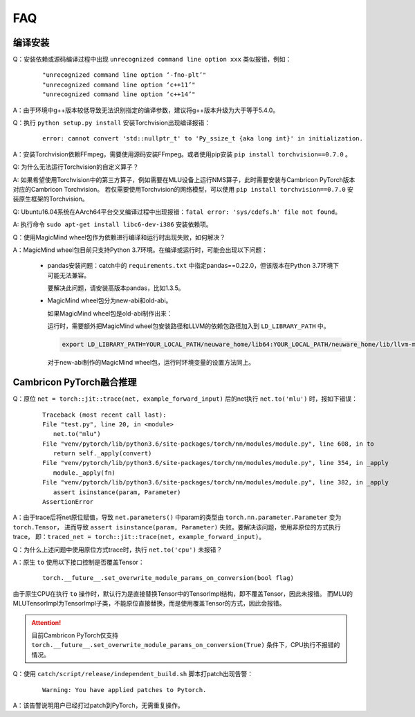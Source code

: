 FAQ
==========================

编译安装
----------------------------

Q：安装依赖或源码编译过程中出现 ``unrecognized command line option xxx`` 类似报错，例如：

   ::
   
     "unrecognized command line option ‘-fno-plt’"
     "unrecognized command line option ‘c++11’"
     "unrecognized command line option ‘c++14’"

A：由于环境中g++版本较低导致无法识别指定的编译参数，建议将g++版本升级为大于等于5.4.0。

Q：执行 ``python setup.py install`` 安装Torchvision出现编译报错：

   ::
   
      error: cannot convert 'std::nullptr_t' to 'Py_ssize_t {aka long int}' in initialization.

A：安装Torchvision依赖FFmpeg，需要使用源码安装FFmpeg。或者使用pip安装 ``pip install torchvision==0.7.0`` 。

Q: 为什么无法运行Torchvision的自定义算子？

A: 如果希望使用Torchvision中的第三方算子，例如需要在MLU设备上运行NMS算子，此时需要安装与Cambricon PyTorch版本对应的Cambricon Torchvision。
若仅需要使用Torchvision的网络模型，可以使用 ``pip install torchvision==0.7.0`` 安装原生框架的Torchvision。

Q: Ubuntu16.04系统在AArch64平台交叉编译过程中出现报错：``fatal error: 'sys/cdefs.h' file not found``。

A: 执行命令 ``sudo apt-get install libc6-dev-i386`` 安装依赖项。

Q：使用MagicMind wheel包作为依赖进行编译和运行时出现失败，如何解决？

A：MagicMind wheel包目前只支持Python 3.7环境。在编译或运行时，可能会出现以下问题：

   - pandas安装问题：catch中的 ``requirements.txt`` 中指定pandas==0.22.0，但该版本在Python 3.7环境下可能无法兼容。
   
     要解决此问题，请安装高版本pandas，比如1.3.5。
   
   - MagicMind wheel包分为new-abi和old-abi。
   
     如果MagicMind wheel包是old-abi制作出来：
   
     运行时，需要额外把MagicMind wheel包安装路径和LLVM的依赖包路径加入到 ``LD_LIBRARY_PATH`` 中。

     .. code:: shell
     
        export LD_LIBRARY_PATH=YOUR_LOCAL_PATH/neuware_home/lib64:YOUR_LOCAL_PATH/neuware_home/lib/llvm-mm-cxx11-old-abi/lib/:/YOUR_PYTHON_PATH/site-packages/magicmind
   
     对于new-abi制作的MagicMind wheel包，运行时环境变量的设置方法同上。

Cambricon PyTorch融合推理
----------------------------

Q：原位 ``net = torch::jit::trace(net, example_forward_input)`` 后的net执行 ``net.to('mlu')`` 时，报如下错误：

   ::
   
     Traceback (most recent call last):
     File "test.py", line 20, in <module>
        net.to("mlu")
     File "venv/pytorch/lib/python3.6/site-packages/torch/nn/modules/module.py", line 608, in to
        return self._apply(convert)
     File "venv/pytorch/lib/python3.6/site-packages/torch/nn/modules/module.py", line 354, in _apply
        module._apply(fn)
     File "venv/pytorch/lib/python3.6/site-packages/torch/nn/modules/module.py", line 382, in _apply
        assert isinstance(param, Parameter)
     AssertionError

A：由于trace后将net原位赋值，导致 ``net.parameters()`` 中param的类型由 ``torch.nn.parameter.Parameter`` 变为 ``torch.Tensor``，
进而导致 ``assert isinstance(param, Parameter)`` 失败。要解决该问题，使用非原位的方式执行trace，
即：``traced_net = torch::jit::trace(net, example_forward_input)``。

Q：为什么上述问题中使用原位方式trace时，执行 ``net.to('cpu')`` 未报错？

A：原生 ``to`` 使用以下接口控制是否覆盖Tensor：

   ::

     torch.__future__.set_overwrite_module_params_on_conversion(bool flag) 

由于原生CPU在执行 ``to`` 操作时，默认行为是直接替换Tensor中的TensorImpl结构，即不覆盖Tensor，因此未报错。
而MLU的MLUTensorImpl为TensorImpl子类，不能原位直接替换，而是使用覆盖Tensor的方式，因此会报错。

.. attention::

   | 目前Cambricon PyTorch仅支持 ``torch.__future__.set_overwrite_module_params_on_conversion(True)`` 条件下，CPU执行不报错的情况。

Q：使用 ``catch/script/release/independent_build.sh`` 脚本打patch出现告警：
   
   ::

      Warning: You have applied patches to Pytorch.

A：该告警说明用户已经打过patch到PyTorch，无需重复操作。

